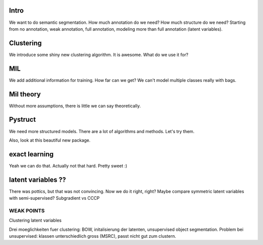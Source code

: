 Intro
-------
We want to do semantic segmentation. How much annotation do we need? How much structure do we need?
Starting from no annotation, weak annotation, full annotation, modeling more than full annotation (latent variables).


Clustering
-----------
We introduce some shiny new clustering algorithm. It is awesome.
What do we use it for?

MIL
-----
We add additional information for training. How far can we get?
We can't model multiple classes really with bags.

Mil theory
-----------
Without more assumptions, there is little we can say theoretically.

Pystruct
----------
We need more structured models. There are a lot of algorithms and methods.
Let's try them.

Also, look at this beautiful new package.

exact learning
-----------------
Yeah we can do that. Actually not that hard. Pretty sweet :)


latent variables ??
---------------------
There was pottics, but that was not convincing. Now we do it right, right?
Maybe compare symmetric latent variables with semi-supervised?
Subgradient vs CCCP


WEAK POINTS
=============
Clustering
latent variables

Drei moeglichkeiten fuer clustering:
BOW, initalisierung der latenten, unsupervised object segmentation.
Problem bei unsupervised: klassen unterschiedlich gross (MSRC), passt nicht gut zum clustern.
